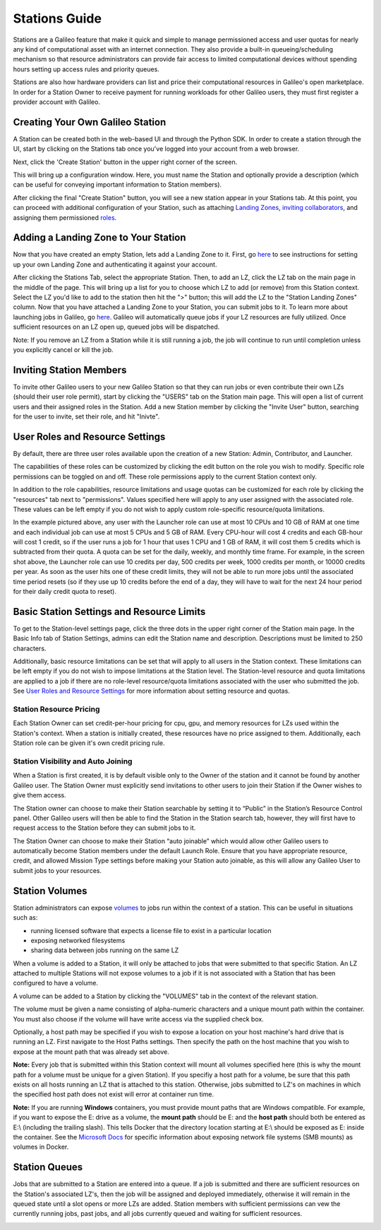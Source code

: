 .. _stations:

Stations Guide
===============

Stations are a Galileo feature that make it quick and simple to manage permissioned access and user quotas for nearly any kind of computational asset with an internet connection. They also provide a built-in queueing/scheduling mechanism so that resource administrators can provide fair access to limited computational devices without spending hours setting up access rules and priority queues.

Stations are also how hardware providers can list and price their computational resources in Galileo's open marketplace. In order for a Station Owner to receive payment for running workloads for other Galileo users, they must first register a provider account with Galileo. 

Creating Your Own Galileo Station 
--------------------------------------

A Station can be created both in the web-based UI and through the Python SDK. In order to create a station through the UI, start by clicking on the Stations tab once you've logged into your account from a web browser. 

.. image:: images/stations_tab.png

Next, click the 'Create Station' button in the upper right corner of the screen. 

.. image:: images/stations_create.png

This will bring up a configuration window. Here, you must name the Station and optionally provide a description (which can be useful for conveying important information to Station members). 

.. image:: images/stations_name.gif

After clicking the final "Create Station" button, you will see a new station appear in your Stations tab. At this point, you can proceed with additional configuration of your Station, such as attaching `Landing Zones <stations.html#adding-a-landing-zone-to-your-station>`_, `inviting collaborators <stations.html#inviting-collaborators>`_, and assigning them permissioned `roles <stations.html#user-roles-and-resource-settings>`_. 

Adding a Landing Zone to Your Station
---------------------------------------

Now that you have created an empty Station, lets add a Landing Zone to it. First, go `here <landing_zones.html>`_ to see instructions for setting up your own Landing Zone and authenticating it against your account. 

After clicking the Stations Tab, select the appropriate Station. Then, to add an LZ, click the LZ tab on the main page in the middle of the page. This will bring up a list for you to choose which LZ to add (or remove) from this Station context. Select the LZ you'd like to add to the station then hit the ">" button; this will add the LZ to the "Station Landing Zones" column. Now that you have attached a Landing Zone to your Station, you can submit jobs to it. To learn more about launching jobs in Galileo, go `here <missions.html>`_. Galileo will automatically queue jobs if your LZ resources are fully utilized. Once sufficient resources on an LZ open up, queued jobs will be dispatched. 

.. image:: images/stations_add_lz.gif

Note: If you remove an LZ from a Station while it is still running a job, the job will continue to run until completion unless you explicitly cancel or kill the job. 

Inviting Station Members
-------------------------

To invite other Galileo users to your new Galileo Station so that they can run jobs or even contribute their own LZs (should their user role permit), start by clicking the "USERS" tab on the Station main page. This will open a list of current users and their assigned roles in the Station. Add a new Station member by clicking the "Invite User" button, searching for the user to invite, set their role, and hit "Inivte". 

.. image:: images/stations_add_user.gif

User Roles and Resource Settings
---------------------------------

By default, there are three user roles available upon the creation of a new Station: Admin, Contributor, and Launcher. 

.. image:: images/stations_role_management.png

The capabilities of these roles can be customized by clicking the edit button on the role you wish to modify. Specific role permissions can be toggled on and off. These role permissions apply to the current Station context only. 

.. image:: images/stations_user_role_permissions.png

In addition to the role capabilities, resource limitations and usage quotas can be customized for each role by clicking the "resources" tab next to "permissions". Values specified here will apply to any user assigned with the associated role. These values can be left empty if you do not wish to apply custom role-specific resource/quota limitations. 

.. image:: images/stations_user_role_resources.png

In the example pictured above, any user with the Launcher role can use at most 10 CPUs and 10 GB of RAM at one time and each individual job can use at most 5 CPUs and 5 GB of RAM. Every CPU-hour will cost 4 credits and each GB-hour will cost 1 credit, so if the user runs a job for 1 hour that uses 1 CPU and 1 GB of RAM, it will cost them 5 credits which is subtracted from their quota. A quota can be set for the daily, weekly, and monthly time frame. For example, in the screen shot above, the Launcher role can use 10 credits per day, 500 credits per week, 1000 credits per month, or 10000 credits per year. As soon as the user hits one of these credit limits, they will not be able to run more jobs until the associated time period resets (so if they use up 10 credits before the end of a day, they will have to wait for the next 24 hour period for their daily credit quota to reset). 

Basic Station Settings and Resource Limits
-------------------------------------------
To get to the Station-level settings page, click the three dots in the upper right corner of the Station main page. In the Basic Info tab of Station Settings, admins can edit the Station name and description. Descriptions must be limited to 250 characters. 

Additionally, basic resource limitations can be set that will apply to all users in the Station context. These limitations can be left empty if you do not wish to impose limitations at the Station level. The Station-level resource and quota limitations are applied to a job if there are no role-level resource/quota limitations associated with the user who submitted the job. See `User Roles and Resource Settings <stations.html#user-roles-and-resource-settings>`_ for more information about setting resource and quotas. 

.. image:: images/stations_settings_button.gif

Station Resource Pricing
~~~~~~~~~~~~~~~~~~~~~~~~
Each Station Owner can set credit-per-hour pricing for cpu, gpu, and memory resources for LZs used within the Station's context. When a station is initially created, these resources have no price assigned to them. Additionally, each Station role can be given it's own credit pricing rule. 

Station Visibility and Auto Joining
~~~~~~~~~~~~~~~~~~~~~~~~~~~~~~~~~~~~
When a Station is first created, it is by default visible only to the Owner of the station and it cannot be found by another Galileo user. The Station Owner must explicitly send invitations to other users to join their Station if the Owner wishes to give them access.

The Station owner can choose to make their Station searchable by setting it to “Public” in the Station’s Resource Control panel. Other Galileo users will then be able to find the Station in the Station search tab, however, they will first have to request access to the Station before they can submit jobs to it.

The Station Owner can choose to make their Station “auto joinable” which would allow other Galileo users to automatically become Station members under the default Launch Role. Ensure that you have appropriate resource, credit, and allowed Mission Type settings before making your Station auto joinable, as this will allow any Galileo User to submit jobs to your resources.

Station Volumes
----------------

Station administrators can expose `volumes <https://docs.docker.com/storage/volumes/>`_ to jobs run within the context of a station. This can be useful in situations such as: 

* running licensed software that expects a license file to exist in a particular location
* exposing networked filesystems 
* sharing data between jobs running on the same LZ 

When a volume is added to a Station, it will only be attached to jobs that were submitted to that specific Station. An LZ attached to multiple Stations will not expose volumes to a job if it is not associated with a Station that has been configured to have a volume.  

A volume can be added to a Station by clicking the "VOLUMES" tab in the context of the relevant station. 

.. image:: images/stations_volume.gif

The volume must be given a name consisting of alpha-numeric characters and a unique mount path within the container. You must also choose if the volume will have write access via the supplied check box.

Optionally, a host path may be specified if you wish to expose a location on your host machine's hard drive that is running an LZ. First navigate to the Host Paths settings. Then specify the path on the host machine that you wish to expose at the mount path that was already set above. 

.. image:: images/stations_volume_add_host_path.gif

**Note:** Every job that is submitted within this Station context will mount all volumes specified here (this is why the mount path for a volume must be unique for a given Station). If you specifiy a host path for a volume, be sure that this path exists on all hosts running an LZ that is attached to this station. Otherwise, jobs submitted to LZ's on machines in which the specified host path does not exist will error at container run time.

**Note:** If you are running **Windows** containers, you must provide mount paths that are Windows compatible. For example, if you want to expose the E: drive as a volume, the **mount path** should be E: and the **host path** should both be entered as E:\\ (including the trailing slash). This tells Docker that the directory location starting at E:\\ should be exposed as E: inside the container. See the `Microsoft Docs <https://docs.microsoft.com/en-us/virtualization/windowscontainers/manage-containers/persistent-storage>`_ for specific information about exposing network file systems (SMB mounts) as volumes in Docker. 

Station Queues
----------------

Jobs that are submitted to a Station are entered into a queue. If a job is submitted and there are sufficient resources on the Station's associated LZ's, then the job will be assigned and deployed immediately, otherwise it will remain in the queued state until a slot opens or more LZs are added. Station members with sufficient permissions can vew the currently running jobs, past jobs, and all jobs currently queued and waiting for sufficient resources. 

.. image:: images/stations_queue.png
